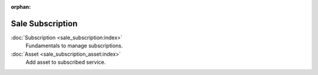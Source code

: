 :orphan:

.. _index-sale_subscription:

Sale Subscription
=================

:doc:`Subscription <sale_subscription:index>`
   Fundamentals to manage subscriptions.

:doc:`Asset <sale_subscription_asset:index>`
   Add asset to subscribed service.

